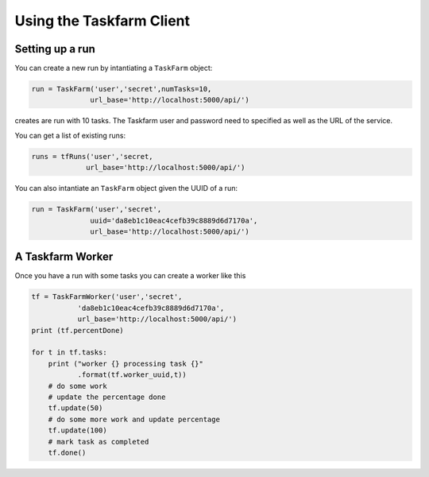 Using the Taskfarm Client
=========================

Setting up a run
----------------
You can create a new run by intantiating a ``TaskFarm`` object:

.. code-block:: python
		
 run = TaskFarm('user','secret',numTasks=10,
               url_base='http://localhost:5000/api/')

creates are run with 10 tasks. The Taskfarm user and password need to specified as well as the URL of the service.

You can get a list of existing runs:

.. code-block:: python

 runs = tfRuns('user','secret,
              url_base='http://localhost:5000/api/')

You can also intantiate an ``TaskFarm`` object given the UUID of a run:

.. code-block:: python

 run = TaskFarm('user','secret',
               uuid='da8eb1c10eac4cefb39c8889d6d7170a',
               url_base='http://localhost:5000/api/')

A Taskfarm Worker
-----------------
Once you have a run with some tasks you can create a worker like this

.. code-block:: python

    tf = TaskFarmWorker('user','secret',
               'da8eb1c10eac4cefb39c8889d6d7170a',
               url_base='http://localhost:5000/api/')
    print (tf.percentDone)

    for t in tf.tasks:
        print ("worker {} processing task {}"
	       .format(tf.worker_uuid,t))
	# do some work
	# update the percentage done
        tf.update(50)
	# do some more work and update percentage
	tf.update(100)
	# mark task as completed
        tf.done()
